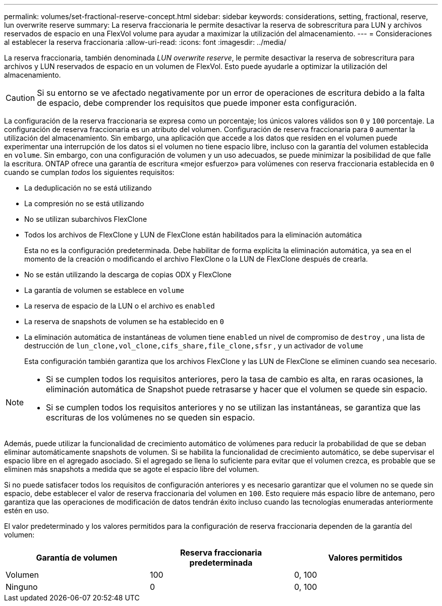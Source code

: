 ---
permalink: volumes/set-fractional-reserve-concept.html 
sidebar: sidebar 
keywords: considerations, setting, fractional, reserve, lun overwrite reserve 
summary: La reserva fraccionaria le permite desactivar la reserva de sobrescritura para LUN y archivos reservados de espacio en una FlexVol volume para ayudar a maximizar la utilización del almacenamiento. 
---
= Consideraciones al establecer la reserva fraccionaria
:allow-uri-read: 
:icons: font
:imagesdir: ../media/


[role="lead"]
La reserva fraccionaria, también denominada _LUN overwrite reserve_, le permite desactivar la reserva de sobrescritura para archivos y LUN reservados de espacio en un volumen de FlexVol. Esto puede ayudarle a optimizar la utilización del almacenamiento.


CAUTION: Si su entorno se ve afectado negativamente por un error de operaciones de escritura debido a la falta de espacio, debe comprender los requisitos que puede imponer esta configuración.

La configuración de la reserva fraccionaria se expresa como un porcentaje; los únicos valores válidos son `0` y `100` porcentaje. La configuración de reserva fraccionaria es un atributo del volumen. Configuración de reserva fraccionaria para `0` aumentar la utilización del almacenamiento. Sin embargo, una aplicación que accede a los datos que residen en el volumen puede experimentar una interrupción de los datos si el volumen no tiene espacio libre, incluso con la garantía del volumen establecida en `volume`. Sin embargo, con una configuración de volumen y un uso adecuados, se puede minimizar la posibilidad de que falle la escritura. ONTAP ofrece una garantía de escritura «mejor esfuerzo» para volúmenes con reserva fraccionaria establecida en `0` cuando se cumplan _todos_ los siguientes requisitos:

* La deduplicación no se está utilizando
* La compresión no se está utilizando
* No se utilizan subarchivos FlexClone
* Todos los archivos de FlexClone y LUN de FlexClone están habilitados para la eliminación automática
+
Esta no es la configuración predeterminada. Debe habilitar de forma explícita la eliminación automática, ya sea en el momento de la creación o modificando el archivo FlexClone o la LUN de FlexClone después de crearla.

* No se están utilizando la descarga de copias ODX y FlexClone
* La garantía de volumen se establece en `volume`
* La reserva de espacio de la LUN o el archivo es `enabled`
* La reserva de snapshots de volumen se ha establecido en `0`
* La eliminación automática de instantáneas de volumen tiene `enabled` un nivel de compromiso de `destroy` , una lista de destrucción de `lun_clone,vol_clone,cifs_share,file_clone,sfsr` , y un activador de `volume`
+
Esta configuración también garantiza que los archivos FlexClone y las LUN de FlexClone se eliminen cuando sea necesario.



[NOTE]
====
* Si se cumplen todos los requisitos anteriores, pero la tasa de cambio es alta, en raras ocasiones, la eliminación automática de Snapshot puede retrasarse y hacer que el volumen se quede sin espacio.
* Si se cumplen todos los requisitos anteriores y no se utilizan las instantáneas, se garantiza que las escrituras de los volúmenes no se queden sin espacio.


====
Además, puede utilizar la funcionalidad de crecimiento automático de volúmenes para reducir la probabilidad de que se deban eliminar automáticamente snapshots de volumen. Si se habilita la funcionalidad de crecimiento automático, se debe supervisar el espacio libre en el agregado asociado. Si el agregado se llena lo suficiente para evitar que el volumen crezca, es probable que se eliminen más snapshots a medida que se agote el espacio libre del volumen.

Si no puede satisfacer todos los requisitos de configuración anteriores y es necesario garantizar que el volumen no se quede sin espacio, debe establecer el valor de reserva fraccionaria del volumen en `100`. Esto requiere más espacio libre de antemano, pero garantiza que las operaciones de modificación de datos tendrán éxito incluso cuando las tecnologías enumeradas anteriormente estén en uso.

El valor predeterminado y los valores permitidos para la configuración de reserva fraccionaria dependen de la garantía del volumen:

[cols="3*"]
|===
| Garantía de volumen | Reserva fraccionaria predeterminada | Valores permitidos 


 a| 
Volumen
 a| 
100
 a| 
0, 100



 a| 
Ninguno
 a| 
0
 a| 
0, 100

|===